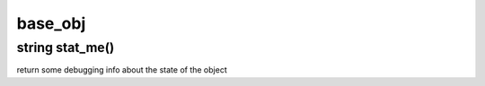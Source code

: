 base_obj
========

string stat_me()
----------------

return some debugging info about the state of the object